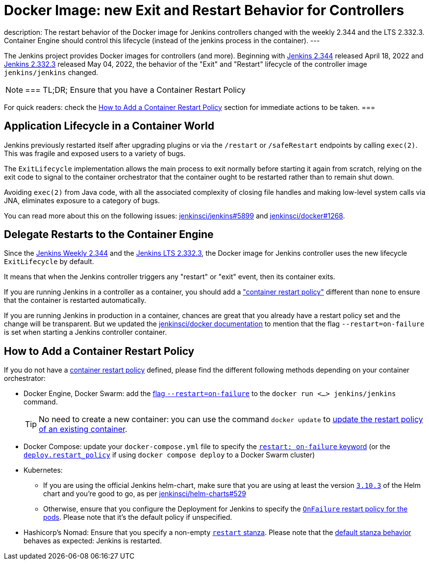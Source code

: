 = Docker Image: new Exit and Restart Behavior for Controllers
:page-tags: platform, docker

:page-author: dduportal, basil
:sig: platform
:page-opengraph: /images/docker/dockerJenkins_social.png
description:   The restart behavior of the Docker image for Jenkins controllers changed with the weekly 2.344 and the LTS 2.332.3. Container Engine should control this lifecycle (instead of the jenkins process in the container).
---

// To be done:
// - Add any other reviewer as co-authors
// - Add :page-opengraph

// image::/post-images/2022-05-TBD.png[Docker Image: new Exit and Restart Behavior for Controllers, role=center, link="https://hub.docker.com/r/jenkins/jenkins/tags"]

The Jenkins project provides Docker images for controllers (and more).
Beginning with link:/changelog/#v2.344[Jenkins 2.344] released April 18, 2022 and link:/changelog-stable/#v2.332.3[Jenkins 2.332.3] released May 04, 2022, the behavior of the "Exit" and "Restart" lifecycle of the controller image `jenkins/jenkins` changed.

[NOTE]
===
TL;DR; Ensure that you have a Container Restart Policy

For quick readers: check the <<How to Add a Container Restart Policy>> section for immediate actions to be taken.
===

== Application Lifecycle in a Container World

Jenkins previously restarted itself after upgrading plugins or via the `/restart` or `/safeRestart` endpoints by calling `exec(2)`.
This was fragile and exposed users to a variety of bugs.

The `ExitLifecycle` implementation allows the main process to exit normally before starting it again from scratch,
relying on the exit code to signal to the container orchestrator that the container ought to be restarted rather than to remain shut down.

Avoiding `exec(2)` from Java code, with all the associated complexity of closing file handles and making low-level system calls via JNA, eliminates exposure to a category of bugs.

You can read more about this on the following issues: https://github.com/jenkinsci/jenkins/pull/5899[jenkinsci/jenkins#5899] and https://github.com/jenkinsci/docker/pull/1268[jenkinsci/docker#1268].

== Delegate Restarts to the Container Engine

Since the link:/changelog/#v2.344[Jenkins Weekly 2.344] and the link:/changelog-stable/#v2.332.3[Jenkins LTS 2.332.3], the Docker image for Jenkins controller uses the new lifecycle `ExitLifecycle` by default.

It means that when the Jenkins controller triggers any "restart" or "exit" event, then its container exits.

If you are running Jenkins in a controller as a container, you should add a link:https://docs.docker.com/config/containers/start-containers-automatically/["container restart policy"] different than `none` to ensure that the container is restarted automatically.

If you are running Jenkins in production in a container, chances are great that you already have a restart policy set and the change will be transparent.
But we updated the https://github.com/jenkinsci/docker[jenkinsci/docker documentation] to mention that the flag `--restart=on-failure` is set when starting a Jenkins controller container.

== How to Add a Container Restart Policy

If you do not have a https://docs.docker.com/config/containers/start-containers-automatically/[container restart policy] defined, please find the different following methods depending on your container orchestrator:

* Docker Engine, Docker Swarm: add the link:https://docs.docker.com/engine/reference/run/#restart-policies---restart[flag `--restart=on-failure`] to the `docker run <...> jenkins/jenkins` command.
+
TIP: No need to create a new container: you can use the command `docker update` to link:https://docs.docker.com/engine/reference/commandline/update/#update-a-containers-restart-policy[update the restart policy of an existing container].

* Docker Compose: update your `docker-compose.yml` file to specify the link:https://docs.docker.com/compose/compose-file/#restart[`restart: on-failure` keyword] (or the link:https://docs.docker.com/compose/compose-file/deploy/#restart_policy[`deploy.restart_policy`] if using `docker compose deploy` to a Docker Swarm cluster)

* Kubernetes:
** If you are using the official Jenkins helm-chart, make sure that you are using at least the version link:https://github.com/jenkinsci/helm-charts/releases/tag/jenkins-3.10.3[`3.10.3`] of the Helm chart and you're good to go, as per link:https://github.com/jenkinsci/helm-charts/issues/529[jenkinsci/helm-charts#529]
** Otherwise, ensure that you configure the Deployment for Jenkins to specify the link:https://kubernetes.io/docs/concepts/workloads/pods/pod-lifecycle/#restart-policy[`OnFailure` restart policy for the pods]. Please note that it's the default policy if unspecified.

* Hashicorp's Nomad: Ensure that you specify a non-empty link:https://www.nomadproject.io/docs/job-specification/restart[`restart` stanza]. Please note that the link:https://www.nomadproject.io/docs/job-specification/restart#restart-parameter-defaults[default stanza behavior] behaves as expected: Jenkins is restarted.
